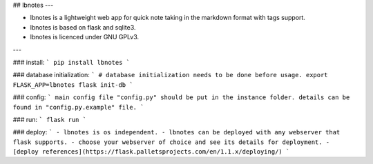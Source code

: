## lbnotes
---

- lbnotes is a lightweight web app for quick note taking in the markdown format with tags support.
- lbnotes is based on flask and sqlite3.
- lbnotes is licenced under GNU GPLv3.

---

### install:
```
pip install lbnotes
```

### database initialization:
```
# database initialization needs to be done before usage.
export FLASK_APP=lbnotes
flask init-db 
```

### config:
```
main config file "config.py" should be put in the instance folder.
details can be found in "config.py.example" file.
```

### run:
```
flask run
```

### deploy:
```
- lbnotes is os independent.
- lbnotes can be deployed with any webserver that flask supports.
- choose your webserver of choice and see its details for deployment.
- [deploy references](https://flask.palletsprojects.com/en/1.1.x/deploying/)
```

